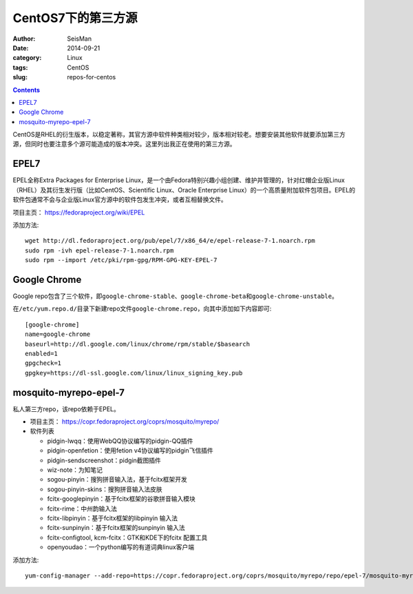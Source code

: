 CentOS7下的第三方源
####################

:author: SeisMan
:date: 2014-09-21
:category: Linux
:tags: CentOS
:slug: repos-for-centos

.. contents::

CentOS是RHEL的衍生版本，以稳定著称，其官方源中软件种类相对较少，版本相对较老。想要安装其他软件就要添加第三方源，但同时也要注意多个源可能造成的版本冲突。这里列出我正在使用的第三方源。

EPEL7
=====

EPEL全称Extra Packages for Enterprise Linux，是一个由Fedora特别兴趣小组创建、维护并管理的，针对红帽企业版Linux（RHEL）及其衍生发行版（比如CentOS、Scientific Linux、Oracle Enterprise Linux）的一个高质量附加软件包项目。EPEL的软件包通常不会与企业版Linux官方源中的软件包发生冲突，或者互相替换文件。

项目主页： https://fedoraproject.org/wiki/EPEL

添加方法::

    wget http://dl.fedoraproject.org/pub/epel/7/x86_64/e/epel-release-7-1.noarch.rpm
    sudo rpm -ivh epel-release-7-1.noarch.rpm
    sudo rpm --import /etc/pki/rpm-gpg/RPM-GPG-KEY-EPEL-7

Google Chrome
=============

Google repo包含了三个软件，即\ ``google-chrome-stable``\ 、\ ``google-chrome-beta``\ 和\ ``google-chrome-unstable``\ 。

在\ ``/etc/yum.repo.d/``\ 目录下新建repo文件\ ``google-chrome.repo``\ ，向其中添加如下内容即可::

    [google-chrome]
    name=google-chrome
    baseurl=http://dl.google.com/linux/chrome/rpm/stable/$basearch
    enabled=1
    gpgcheck=1
    gpgkey=https://dl-ssl.google.com/linux/linux_signing_key.pub

mosquito-myrepo-epel-7
======================

私人第三方repo，该repo依赖于EPEL。

- 项目主页： https://copr.fedoraproject.org/coprs/mosquito/myrepo/
- 软件列表

  - pidgin-lwqq：使用WebQQ协议编写的pidgin-QQ插件
  - pidgin-openfetion：使用fetion v4协议编写的pidgin飞信插件
  - pidgin-sendscreenshot：pidgin截图插件
  - wiz-note：为知笔记
  - sogou-pinyin：搜狗拼音输入法，基于fcitx框架开发
  - sogou-pinyin-skins：搜狗拼音输入法皮肤
  - fcitx-googlepinyin：基于fcitx框架的谷歌拼音输入模块
  - fcitx-rime：中州韵输入法
  - fcitx-libpinyin：基于fcitx框架的libpinyin 输入法
  - fcitx-sunpinyin：基于fcitx框架的sunpinyin 输入法
  - fcitx-configtool, kcm-fcitx：GTK和KDE下的fcitx 配置工具
  - openyoudao：一个python编写的有道词典linux客户端

添加方法::

    yum-config-manager --add-repo=https://copr.fedoraproject.org/coprs/mosquito/myrepo/repo/epel-7/mosquito-myrepo-epel-7.repo
